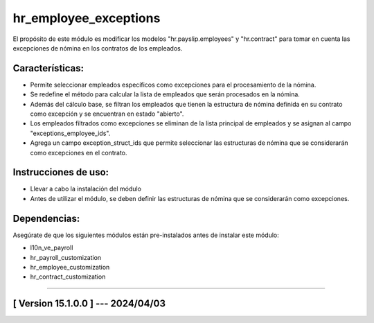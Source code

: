 hr_employee_exceptions
======================

El propósito de este módulo es modificar los modelos "hr.payslip.employees" y "hr.contract" para tomar en cuenta las excepciones de nómina en los contratos de los empleados.

Características:
~~~~~~~~~~~~~~~~

- Permite seleccionar empleados específicos como excepciones para el procesamiento de la nómina.
- Se redefine el método para calcular la lista de empleados que serán procesados en la nómina. 
- Además del cálculo base, se filtran los empleados que tienen la estructura de nómina definida en su contrato como excepción y se encuentran en estado "abierto".
- Los empleados filtrados como excepciones se eliminan de la lista principal de empleados y se asignan al campo "exceptions_employee_ids".
- Agrega un campo exception_struct_ids que permite seleccionar las estructuras de nómina que se considerarán como excepciones en el contrato.

Instrucciones de uso:
~~~~~~~~~~~~~~~~~~~~~

- Llevar a cabo la instalación del módulo
- Antes de utilizar el módulo, se deben definir las estructuras de nómina que se considerarán como excepciones.

Dependencias:
~~~~~~~~~~~~~
Asegúrate de que los siguientes módulos están pre-instalados antes de instalar este módulo:

- l10n_ve_payroll
- hr_payroll_customization
- hr_employee_customization
- hr_contract_customization

-----------------------------------------------------------

[ Version 15.1.0.0 ] --- 2024/04/03
~~~~~~~~~~~~~~~~~~~~~~~~~~~~~~~~~~~